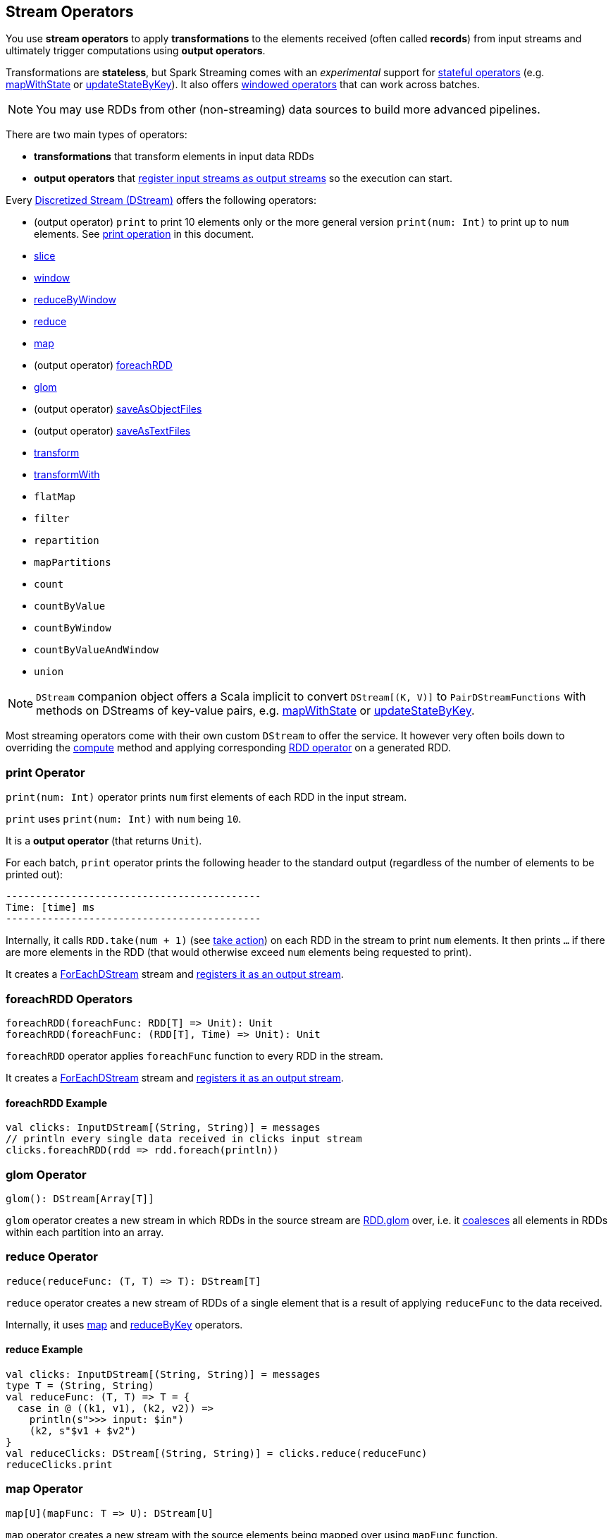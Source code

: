 == Stream Operators

You use *stream operators* to apply *transformations* to the elements received (often called *records*) from input streams and ultimately trigger computations using *output operators*.

Transformations are *stateless*, but Spark Streaming comes with an _experimental_ support for link:spark-streaming-operators-stateful.adoc[stateful operators] (e.g. link:spark-streaming-operators-stateful.adoc#mapWithState[mapWithState] or link:spark-streaming-operators-stateful.adoc#updateStateByKey[updateStateByKey]). It also offers link:spark-streaming-windowedoperators.adoc[windowed operators] that can work across batches.

NOTE: You may use RDDs from other (non-streaming) data sources to build more advanced pipelines.

There are two main types of operators:

* *transformations* that transform elements in input data RDDs
* *output operators* that link:spark-streaming-dstreams.adoc#register[register input streams as output streams] so the execution can start.

Every link:spark-streaming-dstreams.adoc[Discretized Stream (DStream)] offers the following operators:

* (output operator) `print` to print 10 elements only or the more general version `print(num: Int)` to print up to `num` elements. See <<print, print operation>> in this document.
* link:spark-streaming-windowedoperators.adoc#slice[slice]
* link:spark-streaming-windowedoperators.adoc#window[window]
* link:spark-streaming-windowedoperators.adoc#reduceByWindow[reduceByWindow]
* <<reduce, reduce>>
* <<map, map>>
* (output operator) <<foreachRDD, foreachRDD>>
* <<glom, glom>>
* (output operator) link:spark-streaming-operators-saveas.adoc[saveAsObjectFiles]
* (output operator) link:spark-streaming-operators-saveas.adoc[saveAsTextFiles]
* <<transform, transform>>
* <<transformWith, transformWith>>
* `flatMap`
* `filter`
* `repartition`
* `mapPartitions`
* `count`
* `countByValue`
* `countByWindow`
* `countByValueAndWindow`
* `union`

NOTE: `DStream` companion object offers a Scala implicit to convert `DStream[(K, V)]` to `PairDStreamFunctions` with methods on DStreams of key-value pairs, e.g. link:spark-streaming-operators-stateful.adoc#mapWithState[mapWithState] or link:spark-streaming-operators-stateful.adoc#updateStateByKey[updateStateByKey].

Most streaming operators come with their own custom `DStream` to offer the service. It however very often boils down to overriding the link:spark-streaming-dstreams.adoc#contract[compute] method and applying corresponding link:spark-rdd-operations.adoc[RDD operator] on a generated RDD.

=== [[print]] print Operator

`print(num: Int)` operator prints `num` first elements of each RDD in the input stream.

`print` uses `print(num: Int)` with `num` being `10`.

It is a *output operator* (that returns `Unit`).

For each batch, `print` operator prints the following header to the standard output (regardless of the number of elements to be printed out):

```
-------------------------------------------
Time: [time] ms
-------------------------------------------
```

Internally, it calls `RDD.take(num + 1)` (see link:spark-rdd-actions.adoc[take action]) on each RDD in the stream to print `num` elements. It then prints `...` if there are more elements in the RDD (that would otherwise exceed `num` elements being requested to print).

It creates a link:spark-streaming-foreachdstreams.adoc[ForEachDStream] stream and link:spark-streaming-dstreams.adoc#register[registers it as an output stream].

=== [[foreachRDD]] foreachRDD Operators

```
foreachRDD(foreachFunc: RDD[T] => Unit): Unit
foreachRDD(foreachFunc: (RDD[T], Time) => Unit): Unit
```

`foreachRDD` operator applies `foreachFunc` function to every RDD in the stream.

It creates a link:spark-streaming-foreachdstreams.adoc[ForEachDStream] stream and link:spark-streaming-dstreams.adoc#register[registers it as an output stream].

==== [[foreachRDD-example]] foreachRDD Example

```
val clicks: InputDStream[(String, String)] = messages
// println every single data received in clicks input stream
clicks.foreachRDD(rdd => rdd.foreach(println))
```

=== [[glom]] glom Operator

```
glom(): DStream[Array[T]]
```

`glom` operator creates a new stream in which RDDs in the source stream are link:spark-rdd-transformations.adoc[RDD.glom] over, i.e. it link:spark-rdd-partitions.adoc#coalesce[coalesces] all elements in RDDs within each partition into an array.

=== [[reduce]] reduce Operator

```
reduce(reduceFunc: (T, T) => T): DStream[T]
```

`reduce` operator creates a new stream of RDDs of a single element that is a result of applying `reduceFunc` to the data received.

Internally, it uses <<map, map>> and <<reduceByKey, reduceByKey>> operators.

==== [[reduce-example]] reduce Example

[source, scala]
----
val clicks: InputDStream[(String, String)] = messages
type T = (String, String)
val reduceFunc: (T, T) => T = {
  case in @ ((k1, v1), (k2, v2)) =>
    println(s">>> input: $in")
    (k2, s"$v1 + $v2")
}
val reduceClicks: DStream[(String, String)] = clicks.reduce(reduceFunc)
reduceClicks.print
----

=== [[map]] map Operator

```
map[U](mapFunc: T => U): DStream[U]
```

`map` operator creates a new stream with the source elements being mapped over using `mapFunc` function.

It creates `MappedDStream` stream that, when requested to compute a RDD, uses link:spark-rdd-transformations.adoc[RDD.map] operator.

==== [[map-example]] map Example

[source, scala]
----
val clicks: DStream[...] = ...
val mappedClicks: ... = clicks.map(...)
----

=== [[reduceByKey]] reduceByKey Operator

[source, scala]
----
reduceByKey(reduceFunc: (V, V) => V): DStream[(K, V)]
reduceByKey(reduceFunc: (V, V) => V, numPartitions: Int): DStream[(K, V)]
reduceByKey(reduceFunc: (V, V) => V, partitioner: Partitioner): DStream[(K, V)]
----

=== [[transform]] transform Operators

```
transform(transformFunc: RDD[T] => RDD[U]): DStream[U]
transform(transformFunc: (RDD[T], Time) => RDD[U]): DStream[U]
```

`transform` operator applies `transformFunc` function to the generated RDD for a batch.

It creates a link:spark-streaming-transformeddstreams.adoc[TransformedDStream] stream.

NOTE: It asserts that one and exactly one RDD has been generated for a batch before calling the `transformFunc`.

NOTE: It is not allowed to return `null` from `transformFunc` or  a `SparkException` is reported. See link:spark-streaming-transformeddstreams.adoc[TransformedDStream].

==== [[transform-example]] transform Example

```
import org.apache.spark.streaming.{ StreamingContext, Seconds }
val ssc = new StreamingContext(sc, batchDuration = Seconds(5))

val rdd = sc.parallelize(0 to 9)
import org.apache.spark.streaming.dstream.ConstantInputDStream
val clicks = new ConstantInputDStream(ssc, rdd)

import org.apache.spark.rdd.RDD
val transformFunc: RDD[Int] => RDD[Int] = { inputRDD =>
  println(s">>> inputRDD: $inputRDD")

  // Use SparkSQL's DataFrame to manipulate the input records
  import spark.implicits._
  inputRDD.toDF("num").show

  inputRDD
}
clicks.transform(transformFunc).print
```

=== [[transformWith]] transformWith Operators

```
transformWith(other: DStream[U], transformFunc: (RDD[T], RDD[U]) => RDD[V]): DStream[V]
transformWith(other: DStream[U], transformFunc: (RDD[T], RDD[U], Time) => RDD[V]): DStream[V]
```

`transformWith` operators apply the `transformFunc` function to two generated RDD for a batch.

It creates a link:spark-streaming-transformeddstreams.adoc[TransformedDStream] stream.

NOTE: It asserts that two and exactly two RDDs have been generated for a batch before calling the `transformFunc`.

NOTE: It is not allowed to return `null` from `transformFunc` or  a `SparkException` is reported. See link:spark-streaming-transformeddstreams.adoc[TransformedDStream].

==== [[transformWith-example]] transformWith Example

```
import org.apache.spark.streaming.{ StreamingContext, Seconds }
val ssc = new StreamingContext(sc, batchDuration = Seconds(5))

val ns = sc.parallelize(0 to 2)
import org.apache.spark.streaming.dstream.ConstantInputDStream
val nums = new ConstantInputDStream(ssc, ns)

val ws = sc.parallelize(Seq("zero", "one", "two"))
import org.apache.spark.streaming.dstream.ConstantInputDStream
val words = new ConstantInputDStream(ssc, ws)

import org.apache.spark.rdd.RDD
import org.apache.spark.streaming.Time
val transformFunc: (RDD[Int], RDD[String], Time) => RDD[(Int, String)] = { case (ns, ws, time) =>
  println(s">>> ns: $ns")
  println(s">>> ws: $ws")
  println(s">>> batch: $time")

  ns.zip(ws)
}
nums.transformWith(words, transformFunc).print
```
